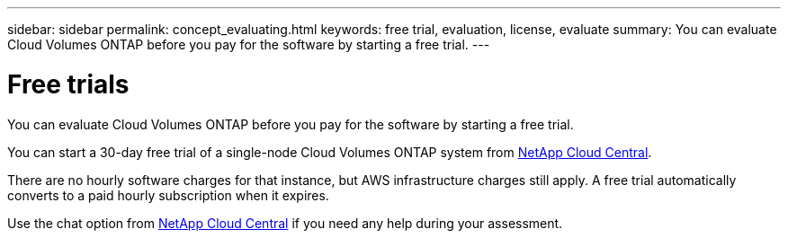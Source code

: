 ---
sidebar: sidebar
permalink: concept_evaluating.html
keywords: free trial, evaluation, license, evaluate
summary: You can evaluate Cloud Volumes ONTAP before you pay for the software by starting a free trial.
---

= Free trials
:toc: macro
:hardbreaks:
:nofooter:
:icons: font
:linkattrs:
:imagesdir: ./media/

[.lead]
You can evaluate Cloud Volumes ONTAP before you pay for the software by starting a free trial.

You can start a 30-day free trial of a single-node Cloud Volumes ONTAP system from https://cloud.netapp.com[NetApp Cloud Central^].

There are no hourly software charges for that instance, but AWS infrastructure charges still apply. A free trial automatically converts to a paid hourly subscription when it expires.

Use the chat option from https://cloud.netapp.com[NetApp Cloud Central^] if you need any help during your assessment.
